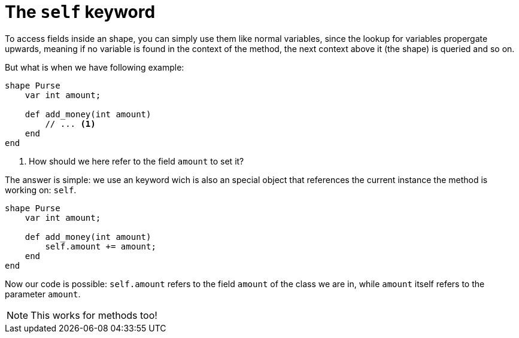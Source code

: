 :icons: font
:source-highlighter: rouge
:toc:
:toc-placement!:

= The `self` keyword

toc::[]

To access fields inside an shape, you can simply use them like normal variables, since the lookup for variables propergate upwards, meaning if no variable is found in the context of the method, the next context above it (the shape) is queried and so on.

But what is when we have following example:

[source,lapyst]
----
shape Purse
    var int amount;

    def add_money(int amount)
        // ... <1>
    end
end
----
<1> How should we here refer to the field `amount` to set it?

The answer is simple: we use an keyword wich is also an special object that references the current instance the method is working on: `self`.

[source,lapyst]
----
shape Purse
    var int amount;

    def add_money(int amount)
        self.amount += amount;
    end
end
----

Now our code is possible: `self.amount` refers to the field `amount` of the class we are in, while `amount` itself refers to the parameter `amount`.

NOTE: This works for methods too!